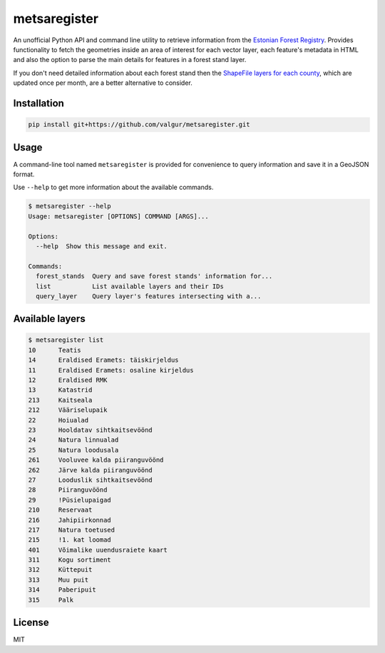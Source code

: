 =============
metsaregister
=============


.. image:: https://img.shields.io/travis/valgur/metsaregister.svg
        :target: https://travis-ci.org/valgur/metsaregister

.. image:: https://codecov.io/gh/valgur/metsaregister/branch/master/graph/badge.svg
    :target: https://codecov.io/gh/valgur/metsaregister



An unofficial Python API and command line utility to retrieve information from the `Estonian Forest Registry <http://register.metsad.ee/avalik/>`_. Provides functionality to fetch the geometries inside an area of interest for each vector layer, each feature's metadata in HTML and also the option to parse the main details for features in a forest stand layer.

If you don't need detailed information about each forest stand then the `ShapeFile layers for each county <http://www.keskkonnaagentuur.ee/et/kaardikihid>`_, which are updated once per month, are a better alternative to consider. 

Installation
------------

.. code-block:: console

    pip install git+https://github.com/valgur/metsaregister.git

Usage
-----

A command-line tool named ``metsaregister`` is provided for convenience to query information and save it in a GeoJSON format.

Use ``--help`` to get more information about the available commands.

.. code-block:: console

    $ metsaregister --help
    Usage: metsaregister [OPTIONS] COMMAND [ARGS]...

    Options:
      --help  Show this message and exit.

    Commands:
      forest_stands  Query and save forest stands' information for...
      list           List available layers and their IDs
      query_layer    Query layer's features intersecting with a...

Available layers
----------------

.. code-block:: console

    $ metsaregister list
    10      Teatis
    14      Eraldised Eramets: täiskirjeldus
    11      Eraldised Eramets: osaline kirjeldus
    12      Eraldised RMK
    13      Katastrid
    213     Kaitseala
    212     Vääriselupaik
    22      Hoiualad
    23      Hooldatav sihtkaitsevöönd
    24      Natura linnualad
    25      Natura loodusala
    261     Vooluvee kalda piiranguvöönd
    262     Järve kalda piiranguvöönd
    27      Looduslik sihtkaitsevöönd
    28      Piiranguvöönd
    29      !Püsielupaigad
    210     Reservaat
    216     Jahipiirkonnad
    217     Natura toetused
    215     !1. kat loomad
    401     Võimalike uuendusraiete kaart
    311     Kogu sortiment
    312     Küttepuit
    313     Muu puit
    314     Paberipuit
    315     Palk

License
-------

MIT
